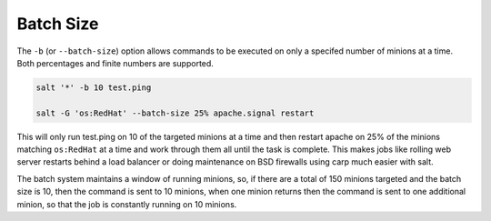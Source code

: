 Batch Size
----------

The ``-b`` (or ``--batch-size``) option allows commands to be executed on only
a specifed number of minions at a time. Both percentages and finite numbers are
supported.

.. code-block:: bash

    salt '*' -b 10 test.ping

    salt -G 'os:RedHat' --batch-size 25% apache.signal restart

This will only run test.ping on 10 of the targeted minions at a time and then
restart apache on 25% of the minions matching ``os:RedHat`` at a time and work
through them all until the task is complete. This makes jobs like rolling web
server restarts behind a load balancer or doing maintenance on BSD firewalls
using carp much easier with salt.

The batch system maintains a window of running minions, so, if there are a
total of 150 minions targeted and the batch size is 10, then the command is
sent to 10 minions, when one minion returns then the command is sent to one
additional minion, so that the job is constantly running on 10 minions.
